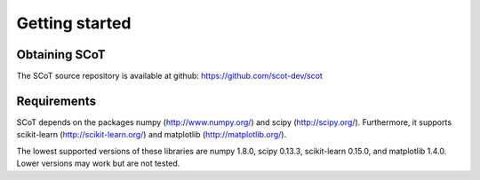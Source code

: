 .. _getting_started:


***************
Getting started
***************

Obtaining SCoT
--------------

The SCoT source repository is available at github: https://github.com/scot-dev/scot


Requirements
------------

SCoT depends on the packages numpy (http://www.numpy.org/) and scipy (http://scipy.org/). Furthermore, it supports
scikit-learn (http://scikit-learn.org/) and matplotlib (http://matplotlib.org/).

The lowest supported versions of these libraries are numpy 1.8.0, scipy 0.13.3, scikit-learn 0.15.0, and
matplotlib 1.4.0. Lower versions may work but are not tested.
